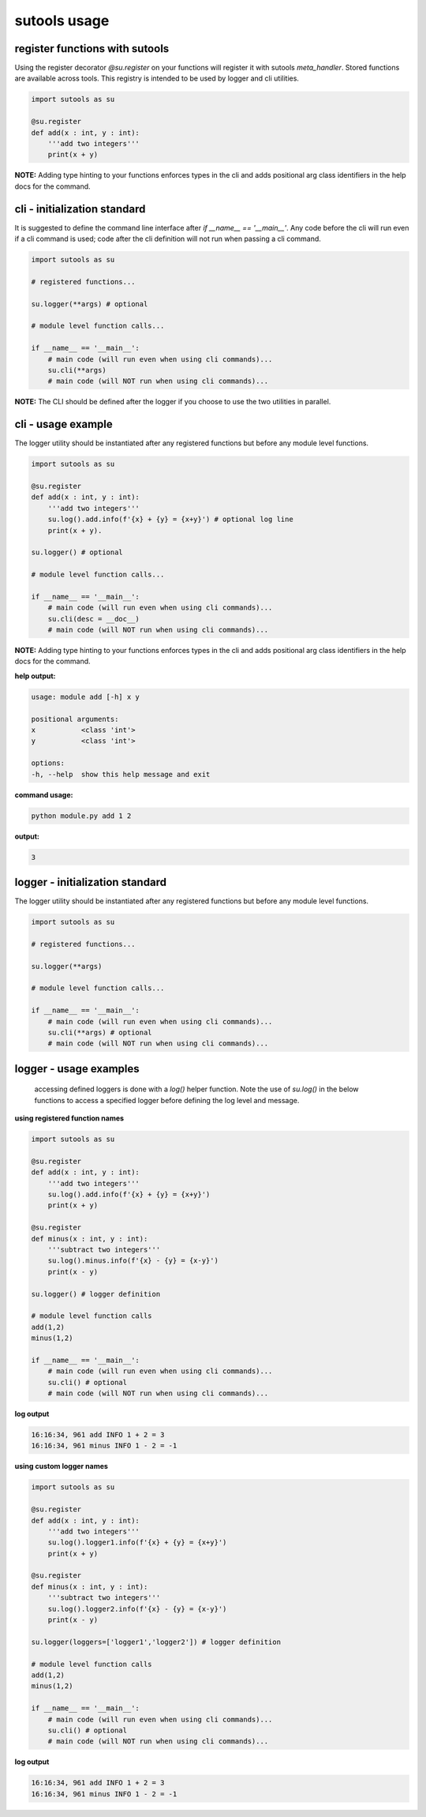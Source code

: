 sutools usage
-------------

register functions with sutools
===============================

Using the register decorator `@su.register` on your functions will register it with sutools `meta_handler`. Stored functions are available across tools. This registry is intended to be used by logger and cli utilities.

.. code-block:: python

   import sutools as su

   @su.register
   def add(x : int, y : int):
       '''add two integers'''
       print(x + y)

**NOTE:** Adding type hinting to your functions enforces types in the cli and adds positional arg class identifiers in the help docs for the command.

cli - initialization standard
=============================

It is suggested to define the command line interface after `if __name__ == '__main__'`. Any code before the cli will run even if a cli command is used; code after the cli definition will not run when passing a cli command.

.. code-block:: python

    import sutools as su

    # registered functions...

    su.logger(**args) # optional

    # module level function calls...

    if __name__ == '__main__':
        # main code (will run even when using cli commands)...
        su.cli(**args)
        # main code (will NOT run when using cli commands)...

**NOTE:** The CLI should be defined after the logger if you choose to use the two utilities in parallel.

cli - usage example
===================

The logger utility should be instantiated after any registered functions but before any module level functions.

.. code-block:: python

    import sutools as su

    @su.register
    def add(x : int, y : int):
        '''add two integers'''
        su.log().add.info(f'{x} + {y} = {x+y}') # optional log line
        print(x + y).

    su.logger() # optional

    # module level function calls...

    if __name__ == '__main__':
        # main code (will run even when using cli commands)...
        su.cli(desc = __doc__)
        # main code (will NOT run when using cli commands)...

**NOTE:** Adding type hinting to your functions enforces types in the cli and adds positional arg class identifiers in the help docs for the command.

**help output:**

.. code-block:: console

    usage: module add [-h] x y

    positional arguments:
    x           <class 'int'>
    y           <class 'int'>

    options:
    -h, --help  show this help message and exit

**command usage:**

.. code-block:: console

    python module.py add 1 2

**output:**

.. code-block:: console

    3

logger - initialization standard
================================

The logger utility should be instantiated after any registered functions but before any module level functions.

.. code-block:: python

    import sutools as su

    # registered functions...

    su.logger(**args)

    # module level function calls...

    if __name__ == '__main__':
        # main code (will run even when using cli commands)...
        su.cli(**args) # optional
        # main code (will NOT run when using cli commands)...


logger - usage examples
=======================

 accessing defined loggers is done with a `log()` helper function. Note the use of `su.log()` in the below functions to access a specified logger before defining the log level and message.


**using registered function names**

.. code-block:: python

    import sutools as su

    @su.register
    def add(x : int, y : int):
        '''add two integers'''
        su.log().add.info(f'{x} + {y} = {x+y}')
        print(x + y)

    @su.register
    def minus(x : int, y : int):
        '''subtract two integers'''
        su.log().minus.info(f'{x} - {y} = {x-y}')
        print(x - y)

    su.logger() # logger definition

    # module level function calls
    add(1,2)
    minus(1,2)

    if __name__ == '__main__':
        # main code (will run even when using cli commands)...
        su.cli() # optional
        # main code (will NOT run when using cli commands)...

**log output**

.. code-block:: console

    16:16:34, 961 add INFO 1 + 2 = 3
    16:16:34, 961 minus INFO 1 - 2 = -1

**using custom logger names**

.. code-block:: python

    import sutools as su

    @su.register
    def add(x : int, y : int):
        '''add two integers'''
        su.log().logger1.info(f'{x} + {y} = {x+y}')
        print(x + y)

    @su.register
    def minus(x : int, y : int):
        '''subtract two integers'''
        su.log().logger2.info(f'{x} - {y} = {x-y}')
        print(x - y)

    su.logger(loggers=['logger1','logger2']) # logger definition

    # module level function calls
    add(1,2)
    minus(1,2)

    if __name__ == '__main__':
        # main code (will run even when using cli commands)...
        su.cli() # optional
        # main code (will NOT run when using cli commands)...

**log output**

.. code-block:: console

    16:16:34, 961 add INFO 1 + 2 = 3
    16:16:34, 961 minus INFO 1 - 2 = -1